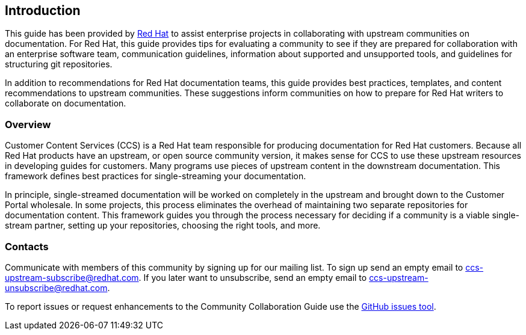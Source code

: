 [[ccg-introduction]]
== Introduction

This guide has been provided by https://www.redhat.com/[Red Hat^] to assist enterprise projects in collaborating with upstream communities on documentation. For Red Hat, this guide provides tips for evaluating a community to see if they are prepared for collaboration with an enterprise software team, communication guidelines, information about supported and unsupported tools, and guidelines for structuring git repositories.

In addition to recommendations for Red Hat documentation teams, this guide provides best practices, templates, and content recommendations to upstream communities. These suggestions inform communities on how to prepare for Red Hat writers to collaborate on documentation.

[[ccg-overview]]
=== Overview

Customer Content Services (CCS) is a Red Hat team responsible for producing documentation for Red Hat customers. Because all Red Hat products have an upstream, or open source community version, it makes sense for CCS to use these upstream resources in developing guides for customers. Many programs use pieces of upstream content in the downstream documentation. This framework defines best practices for single-streaming your documentation.

In principle, single-streamed documentation will be worked on completely in the upstream and brought down to the Customer Portal wholesale. In some projects, this process eliminates the overhead of maintaining two separate repositories for documentation content. This framework guides you through the process necessary for deciding if a community is a viable single-stream partner, setting up your repositories, choosing the right tools, and more.

[[ccg-contacts]]
=== Contacts

Communicate with members of this community by signing up for our mailing list.  To sign up send an empty email to ccs-upstream-subscribe@redhat.com. If you later want to unsubscribe, send an empty email to ccs-upstream-unsubscribe@redhat.com.

To report issues or request enhancements to the Community Collaboration Guide use the link:https://github.com/redhat-documentation/community-collaboration-guide/issues[GitHub issues tool].
